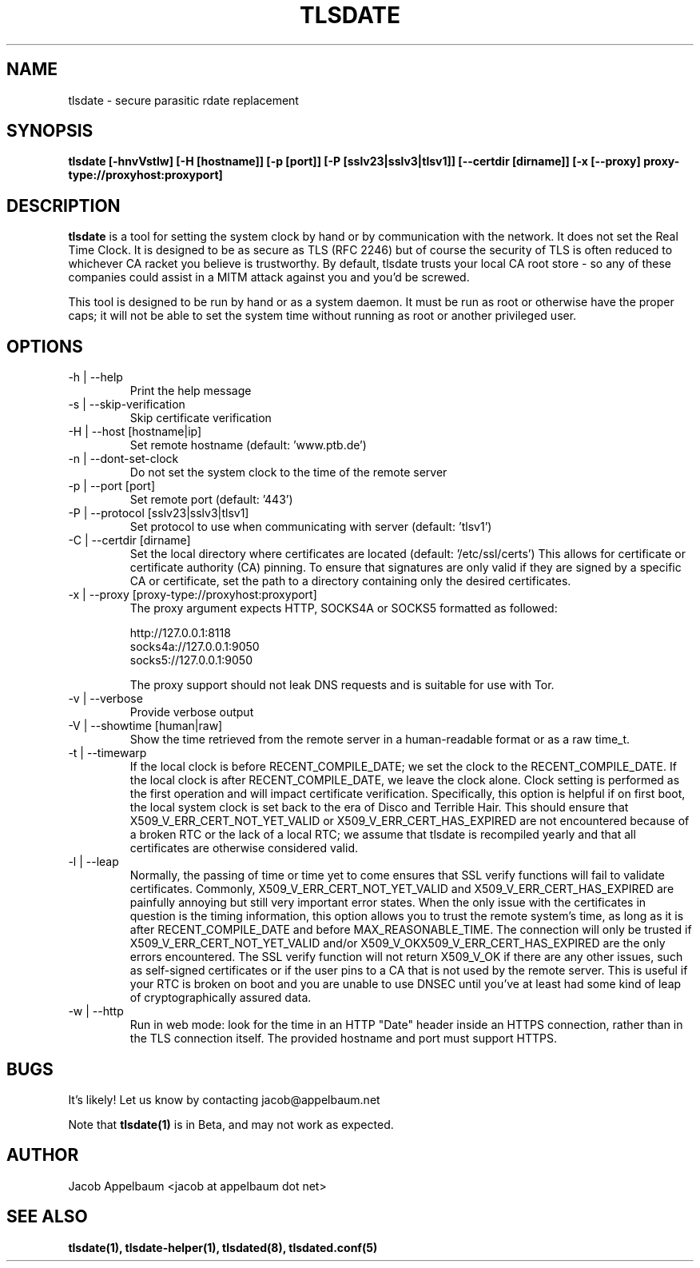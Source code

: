 .\" Process this file with
.\" groff -man -Tascii foo.1
.\"
.TH TLSDATE 1 "OCTOBER 2012" Linux "User Manuals"
.SH NAME
tlsdate \- secure parasitic rdate replacement
.SH SYNOPSIS
.B tlsdate [\-hnvVstlw] [\-H [hostname]] [\-p [port]] [\-P [sslv23|sslv3|tlsv1]] \
[\-\-certdir [dirname]] [\-x [\-\-proxy] proxy\-type://proxyhost:proxyport]
.SH DESCRIPTION
.B tlsdate
is a tool for setting the system clock by hand or by communication
with the network. It does not set the Real Time Clock. It is designed to be as
secure as TLS (RFC 2246) but of course the security of TLS is often reduced to
whichever CA racket you believe is trustworthy. By default, tlsdate trusts your
local CA root store - so any of these companies could assist in a MITM attack
against you and you'd be screwed.

This tool is designed to be run by hand or as a system daemon. It must be
run as root or otherwise have the proper caps; it will not be able to set
the system time without running as root or another privileged user.
.SH OPTIONS
.IP "\-h | \-\-help"
Print the help message
.IP "\-s | \-\-skip\-verification"
Skip certificate verification
.IP "\-H | \-\-host [hostname|ip]"
Set remote hostname (default: 'www.ptb.de')
.IP "\-n | \-\-dont\-set\-clock"
Do not set the system clock to the time of the remote server
.IP "\-p | \-\-port [port]"
Set remote port (default: '443')
.IP "\-P | \-\-protocol [sslv23|sslv3|tlsv1]"
Set protocol to use when communicating with server (default: 'tlsv1')
.IP "\-C | \-\-certdir [dirname]"
Set the local directory where certificates are located
(default: '/etc/ssl/certs')
This allows for certificate or certificate authority (CA) pinning. To ensure
that signatures are only valid if they are signed by a specific CA or
certificate, set the path to a directory containing only the desired
certificates.
.IP "\-x | \-\-proxy [proxy\-type://proxyhost:proxyport]"
The proxy argument expects HTTP, SOCKS4A or SOCKS5 formatted as followed:

 http://127.0.0.1:8118
 socks4a://127.0.0.1:9050
 socks5://127.0.0.1:9050

The proxy support should not leak DNS requests and is suitable for use with Tor.
.IP "\-v | \-\-verbose"
Provide verbose output
.IP "\-V | \-\-showtime [human|raw]"
Show the time retrieved from the remote server in a human-readable format or as
a raw time_t.
.IP "\-t | \-\-timewarp"
If the local clock is before RECENT_COMPILE_DATE; we set the clock to the
RECENT_COMPILE_DATE. If the local clock is after RECENT_COMPILE_DATE, we leave
the clock alone. Clock setting is performed as the first operation and will
impact certificate verification. Specifically, this option is helpful if on
first boot, the local system clock is set back to the era of Disco and Terrible
Hair. This should ensure that X509_V_ERR_CERT_NOT_YET_VALID or
X509_V_ERR_CERT_HAS_EXPIRED are not encountered because of a broken RTC or the
lack of a local RTC; we assume that tlsdate is recompiled yearly and that all
certificates are otherwise considered valid.
.IP "\-l | \-\-leap"
Normally, the passing of time or time yet to come ensures that SSL verify
functions will fail to validate certificates. Commonly,
X509_V_ERR_CERT_NOT_YET_VALID and X509_V_ERR_CERT_HAS_EXPIRED are painfully
annoying but still very important error states. When the only issue with the
certificates in question is the timing information, this option allows you to
trust the remote system's time, as long as it is after RECENT_COMPILE_DATE and
before MAX_REASONABLE_TIME. The connection will only be trusted if
X509_V_ERR_CERT_NOT_YET_VALID and/or X509_V_OKX509_V_ERR_CERT_HAS_EXPIRED are
the only errors encountered. The SSL verify function will not return X509_V_OK
if there are any other issues, such as self-signed certificates or if the user
pins to a CA that is not used by the remote server. This is useful if your RTC
is broken on boot and you are unable to use DNSEC until you've at least had
some kind of leap of cryptographically assured data.
.IP "\-w | \-\-http"
Run in web mode: look for the time in an HTTP "Date" header inside an
HTTPS connection, rather than in the TLS connection itself.  The provided
hostname and port must support HTTPS.
.SH BUGS
It's likely! Let us know by contacting jacob@appelbaum.net

Note that
.B tlsdate(1)
is in Beta, and may not work as expected.
.SH AUTHOR
Jacob Appelbaum <jacob at appelbaum dot net>
.SH "SEE ALSO"
.B tlsdate(1),
.B tlsdate-helper(1),
.B tlsdated(8),
.B tlsdated.conf(5)
